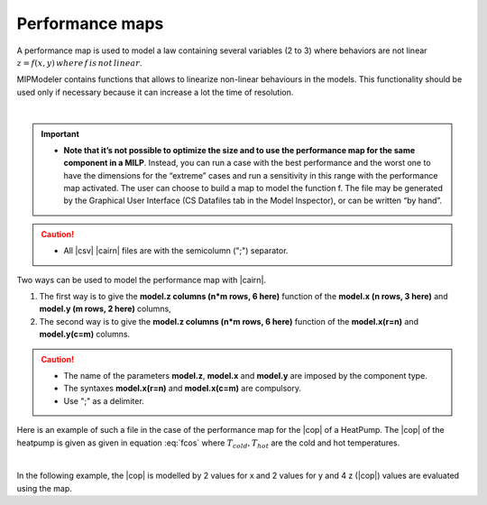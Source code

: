 .. _cairn_map_file:

Performance maps
------------------------------------

.. raw:: html
   
   <style> 
    table.table1 th {background-color: #2d666e ; color: white}
   </style>


A performance map is used to model a law containing several variables (2 to 3) where behaviors are not linear 
:math:`z=f(x,y)\, where\, f\, is\, not\, linear`.

MIPModeler contains functions that allows to linearize non-linear behaviours in the models. 
This functionality should be used only if necessary because it can increase a lot the time of resolution.

|

.. important:: 
    - **Note that it’s not possible to optimize the size and to use the performance map for the same component in a MILP**.
      Instead, you can run a case with the best performance and the worst one to have the dimensions for the “extreme” cases
      and run a sensitivity in this range with the performance map activated.
      The user can choose to build a map to model the function f.
      The file may be generated by the Graphical User Interface (CS Datafiles tab in the Model Inspector), or can be written “by hand”.

.. caution:: 
	- All |csv| |cairn| files are with the semicolumn (";") separator.

.. seealso:: 
	#. :ref:`cairn_timeseriesfile`

Two ways can be used to model the performance map with |cairn|.

1. The first way is to give the **model.z columns (n*m rows, 6 here)** function of the **model.x (n rows, 3 here)** and **model.y (m rows, 2 here)** columns,
#. The second way is to give the **model.z columns (n*m rows, 6 here)** function of the **model.x(r=n)** and **model.y(c=m)** columns.

.. csv-table:: Default |cairn| performance map file
	:file: perf.csv
	:header-rows: 1
	:delim: ;
	:widths: 5 5 5 5 5
	:name: perfo
	:align: center
	:class: table1


.. caution:: 
	- The name of the parameters **model.z**, **model.x** and **model.y** are imposed by the component type.
	- The syntaxes **model.x(r=n)** and **model.x(c=m)** are compulsory.
	- Use ";" as a delimiter.

Here is an example of such a file in the case of the performance map for the |cop| of a HeatPump.
The |cop| of the heatpump is given as given in equation :eq:`fcos` where :math:`T_{cold},T_{hot}` are the cold and hot temperatures.

.. math::
   \begin{cases} 
   z&=& f(x,y) \\
   COP &=& f(T_{cold},T_{hot}) \\
   \end{cases}
   :label: fcos

|   
   
In the following example, the |cop| is modelled by 2 values for x and 2 values for y and 4 z (|cop|) values are evaluated using the map.

.. csv-table:: |cairn| performance map file
	:file: HeatPump_perf.csv
	:header-rows: 1
	:delim: ;
	:widths: 5 5 5 5 5 5
	:name: HeatPump_perf
	:align: center
	:class: table1




